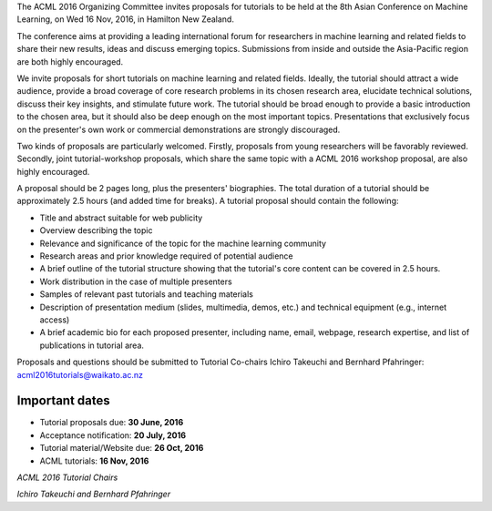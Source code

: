 .. title: Call For Tutorials
.. slug: call-for-tutorials
.. date: 2016-04-28 13:59:46 UTC+13:00
.. tags: 
.. category: 
.. link: 
.. description: 
.. type: text

The ACML 2016 Organizing Committee invites proposals for tutorials to
be held at the 8th Asian Conference on Machine Learning, on Wed 16
Nov, 2016, in Hamilton New Zealand.

The conference aims at providing a leading international forum for
researchers in machine learning and related fields to share their new
results, ideas and discuss emerging topics. Submissions from inside
and outside the Asia-Pacific region are both highly encouraged.

We invite proposals for short tutorials on machine learning and related fields.
Ideally, the tutorial should attract a wide audience, provide a broad coverage
of core research problems in its chosen research area, elucidate technical
solutions, discuss their key insights, and stimulate future work. The tutorial
should be broad enough to provide a basic introduction to the chosen area, but
it should also be deep enough on the most important topics. Presentations that
exclusively focus on the presenter's own work or commercial demonstrations are
strongly discouraged.

Two kinds of proposals are particularly welcomed. Firstly, proposals from young
researchers will be favorably reviewed. Secondly, joint tutorial-workshop
proposals, which share the same topic with a ACML 2016 workshop proposal, are
also highly encouraged.

A proposal should be 2 pages long, plus the presenters' biographies. The total
duration of a tutorial should be approximately 2.5 hours (and added time for
breaks). A tutorial proposal should contain the following:

* Title and abstract suitable for web publicity
* Overview describing the topic
* Relevance and significance of the topic for the machine learning community
* Research areas and prior knowledge required of potential audience
* A brief outline of the tutorial structure showing that the
  tutorial's core content can be covered in 2.5 hours.
* Work distribution in the case of multiple presenters
* Samples of relevant past tutorials and teaching materials
* Description of presentation medium (slides, multimedia,
  demos, etc.) and technical equipment (e.g., internet access)
* A brief academic bio for each proposed presenter, including
  name, email, webpage, research expertise, and list of
  publications in tutorial area.

Proposals and questions should be submitted to Tutorial Co-chairs
Ichiro Takeuchi and Bernhard Pfahringer: acml2016tutorials@waikato.ac.nz

Important dates
===============

* Tutorial proposals due: **30 June, 2016**
* Acceptance notification: **20 July, 2016**
* Tutorial material/Website due: **26 Oct, 2016**
* ACML tutorials: **16 Nov, 2016**

*ACML 2016 Tutorial Chairs*

*Ichiro Takeuchi and Bernhard Pfahringer*

